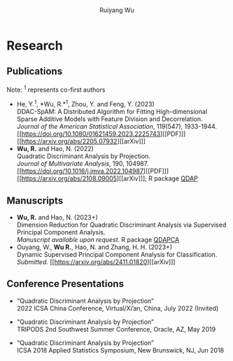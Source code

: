 #+title: Research | Ruiyang Wu
#+author: Ruiyang Wu
#+HTML_HEAD_EXTRA: <style type="text/css"> <!--/*--><![CDATA[/*><!--*/ .title { display: none; } /*]]>*/--> </style>

* Research
** Publications
Note: \zwnj^1 represents co-first authors
- He, Y.^1, *Wu, R.*\zwnj^1, Zhou, Y. and Feng, Y. (2023)\\
  DDAC-SpAM: A Distributed Algorithm for Fitting High-dimensional
  Sparse Additive Models with Feature Division and Decorrelation.\\
  /Journal of the American Statistical Association/, 119(547),
  1933-1944. [[https://doi.org/10.1080/01621459.2023.2225743][[PDF]​]] [[https://arxiv.org/abs/2205.07932][[arXiv]​]]
- *Wu, R.* and Hao, N. (2022)\\
  Quadratic Discriminant Analysis by Projection.\\
  /Journal of Multivariate Analysis/, 190, 104987. [[https://doi.org/10.1016/j.jmva.2022.104987][[PDF]​]] [[https://arxiv.org/abs/2108.09005][[arXiv]​]]; R
  package [[https://github.com/ywwry66/QDA-by-Projection-R-Package][QDAP]]
** Manuscripts
- *Wu, R.* and Hao, N. (2023+)\\
  Dimension Reduction for Quadratic Discriminant Analysis via
  Supervised Principal Component Analysis.\\
  /Manuscript available upon request./ R package [[https://github.com/ywwry66/Dimension-Reduction-for-QDA-via-supervised-PCA][QDAPCA]]
- Ouyang, W., *Wu R.*, Hao, N. and Zhang, H. H. (2023+)\\
  Dynamic Supervised Principal Component Analysis for
  Classification.\\
  /Submitted./ [[https://arxiv.org/abs/2411.01820][[arXiv]​]]
  
** Conference Presentations
- “Quadratic Discriminant Analysis by Projection”\\
  2022 ICSA China Conference, Virtual/Xi’an, China, July 2022 (Invited)

- “Quadratic Discriminant Analysis by Projection”\\
  TRIPODS 2nd Southwest Summer Conference, Oracle, AZ, May 2019

- “Quadratic Discriminant Analysis by Projection”\\
  ICSA 2018 Applied Statistics Symposium, New Brunswick, NJ, Jun 2018
